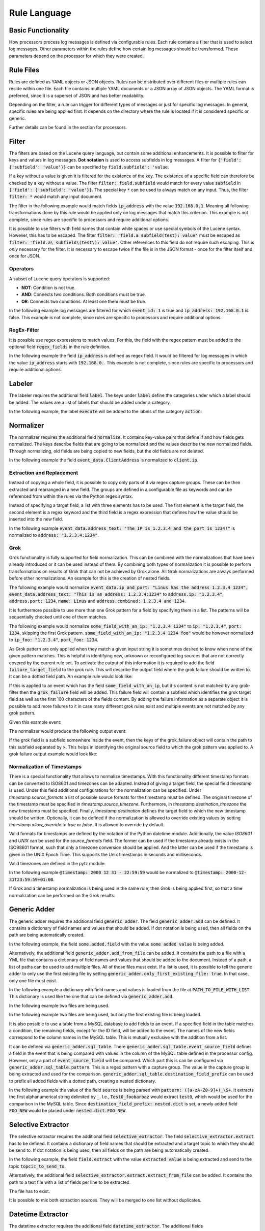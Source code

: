 =============
Rule Language
=============

Basic Functionality
===================

How processors process log messages is defined via configurable rules.
Each rule contains a filter that is used to select log messages.
Other parameters within the rules define how certain log messages should be transformed.
Those parameters depend on the processor for which they were created.

Rule Files
==========

Rules are defined as YAML objects or JSON objects.
Rules can be distributed over different files or multiple rules can reside within one file.
Each file contains multiple YAML documents or a JSON array of JSON objects.
The YAML format is preferred, since it is a superset of JSON and has better readability.

Depending on the filter, a rule can trigger for different types of messages or just for specific log messages.
In general, specific rules are being applied first.
It depends on the directory where the rule is located if it is considered specific or generic.

Further details can be found in the section for processors.

..  code-block:: yaml
    :linenos:
    :caption: Example structure of a YAML file with a rule for the labeler processor

    filter: 'command: execute'  # A comment
    label:
      action:
      - execute
    description: '...'

..  code-block:: yaml
    :linenos:
    :caption: Example structure of a YAML file containing multiple rules for the labeler processor

    filter: 'command: "execute something"'
    label:
      action:
      - execute
    description: '...'
    ---
    filter: 'command: "terminate something"'
    label:
      action:
      - terminate
    description: '...'

..  code-block:: json
    :linenos:
    :caption: Example structure of a JSON file with a rule for the labeler processor

    [{
      "filter": "command: execute",
      "label": {
        "action": ["execute"]
      },
      "description": "..."
    }]

..  code-block:: json
    :linenos:
    :caption: Example structure of a JSON file containing multiple rules for the labeler processor

    [{
      "filter": "command: \"execute something\"",
      "label": {
        "action": ["execute"]
      },
      "description": "..."
    },
    {
      "filter": "command: \"terminate something\"",
      "label": {
        "action": ["terminate"]
      },
      "description": "..."
    }]

Filter
======

The filters are based on the Lucene query language, but contain some additional enhancements.
It is possible to filter for keys and values in log messages.
**Dot notation** is used to access subfields in log messages.
A filter for :code:`{'field': {'subfield': 'value'}}` can be specified by :code:`field.subfield': 'value`.

If a key without a value is given it is filtered for the existence of the key.
The existence of a specific field can therefore be checked by a key without a value.
The filter :code:`filter: field.subfield` would match for every value :code:`subfield` in :code:`{'field': {'subfield': 'value'}}`.
The special key :code:`*` can be used to always match on any input.
Thus, the filter :code:`filter: *` would match any input document.

The filter in the following example would match fields :code:`ip_address` with the value :code:`192.168.0.1`.
Meaning all following transformations done by this rule would be applied only on log messages that match this criterion.
This example is not complete, since rules are specific to processors and require additional options.


..  code-block:: json
    :linenos:
    :caption: Example

    { "filter": "ip_address: 192.168.0.1" }

It is possible to use filters with field names that contain white spaces or use special symbols of the Lucene syntax.
However, this has to be escaped.
The filter :code:`filter: 'field.a subfield(test): value'` must be escaped as :code:`filter: 'field.a\ subfield\(test\): value'`.
Other references to this field do not require such escaping.
This is *only* necessary for the filter.
It is necessary to escape twice if the file is in the JSON format - once for the filter itself and once for JSON.

Operators
---------

A subset of Lucene query operators is supported:

- **NOT**: Condition is not true.
- **AND**: Connects two conditions. Both conditions must be true.
- **OR**: Connects two conditions. At least one them must be true.

In the following example log messages are filtered for which :code:`event_id: 1` is true and :code:`ip_address: 192.168.0.1` is false.
This example is not complete, since rules are specific to processors and require additional options.


..  code-block:: json
    :linenos:
    :caption: Example

    { "filter": "event_id: 1 AND NOT ip_address: 192.168.0.1" }

RegEx-Filter
------------

It is possible use regex expressions to match values.
For this, the field with the regex pattern must be added to the optional field :code:`regex_fields` in the rule definition.

In the following example the field :code:`ip_address` is defined as regex field.
It would be filtered for log messages in which the value :code:`ip_address` starts with :code:`192.168.0.`.
This example is not complete, since rules are specific to processors and require additional options.


..  code-block:: yaml
    :linenos:
    :caption: Example

    filter: 'ip_address: "192\.168\.0\..*"'
    regex_fields:
    - ip_address

Labeler
=======

The labeler requires the additional field :code:`label`.
The keys under :code:`label` define the categories under which a label should be added.
The values are a list of labels that should be added under a category.

In the following example, the label :code:`execute` will be added to the labels of the category :code:`action`:

..  code-block:: yaml
    :linenos:
    :caption: Example

    filter: 'command: "executing something"'
    label:
      action:
      - execute
    description: '...'

Normalizer
==========

The normalizer requires the additional field :code:`normalize`.
It contains key-value pairs that define if and how fields gets normalized.
The keys describe fields that are going to be normalized and the values describe the new normalized fields.
Through normalizing, old fields are being copied to new fields, but the old fields are not deleted.

In the following example the field :code:`event_data.ClientAddress` is normalized to :code:`client.ip`.

..  code-block:: yaml
    :linenos:
    :caption: Example

    filter: 'event_data.ClientAddress'
    normalize:
      event_data.ClientAddress: client.ip
    description: '...'

Extraction and Replacement
--------------------------

Instead of copying a whole field, it is possible to copy only parts of it via regex capture groups.
These can be then extracted and rearranged in a new field.
The groups are defined in a configurable file as keywords and can be referenced from within the rules via the Python regex syntax.

Instead of specifying a target field, a list with three elements has to be used.
The first element is the target field, the second element is a regex keyword and the third field is a regex expression that defines how the value should be inserted into the new field.

In the following example :code:`event_data.address_text: "The IP is 1.2.3.4 and the port is 1234!"` is normalized to :code:`address: "1.2.3.4:1234"`.

..  code-block:: json
    :linenos:
    :caption: Example - Definition of regex keywords in the regex mapping file

    {
      "RE_IP_PORT_CAP": ".*(?P<IP>[\\d.]+).*(?P<PORT>\\d+).*",
      "RE_WHOLE_FIELD": "(.*)"
    }

..  code-block:: yaml
    :linenos:
    :caption: Example - Rule with extraction

        filter: event_id
        normalize:
          event_data.address_text:
          - address
          - RE_IP_PORT_CAP
          - '\g<IP>:\g<PORT>'

Grok
----

Grok functionality is fully supported for field normalization.
This can be combined with the normalizations that have been already introduced or it can be used
instead of them.
By combining both types of normalization it is possible to perform transformations on results of
Grok that can not be achieved by Grok alone.
All Grok normalizations are always performed before other normalizations.
An example for this is the creation of nested fields.

The following example would normalize
:code:`event_data.ip_and_port: "Linus has the address 1.2.3.4 1234", event_data.address_text: "This is an address: 1.2.3.4:1234"` to
:code:`address.ip: "1.2.3.4"`, :code:`address.port: 1234`, :code:`name: Linus` and
:code:`address.combined: 1.2.3.4 and 1234`.

..  code-block:: yaml
    :linenos:
    :caption: Example - Grok normalization and subsequent normalization of a result

      filter: event_id
      normalize:
        event_data.ip_and_port: '{"grok": "%{USER:name} has the address %{IP:[address][ip]} %{NUMBER:[address][port]:int}"}'
        event_data.address_text:
        - address.combined
        - RE_IP_PORT_CAP
        - '\g<IP> and \g<PORT>'

It is furthermore possible to use more than one Grok pattern for a field by specifying them
in a list.
The patterns will be sequentially checked until one of them matches.

The following example would normalize :code:`some_field_with_an_ip: "1.2.3.4 1234"` to
:code:`ip: "1.2.3.4"`, :code:`port: 1234`, skipping the first Grok pattern.
:code:`some_field_with_an_ip: "1.2.3.4 1234 foo"` would be however normalized to
:code:`ip_foo: "1.2.3.4"`, :code:`port_foo: 1234`.

..  code-block:: yaml
    :linenos:
    :caption: Example - Grok normalization with multiple patterns

      filter: 'some_field_with_an_ip'
      normalize:
        some_field_with_an_ip:
          grok:
            - '%{IP:ip_foo} %{NUMBER:port_foo:int} foo'
            - '%{IP:ip} %{NUMBER:port:int}'

As Grok pattern are only applied when they match a given input string it is sometimes desired to
know when none of the given pattern matches.
This is helpful in identifying new, unknown or reconfigured log sources that are not correctly covered by the current
rule set.
To activate the output of this information it is required to add the field
:code:`failure_target_field` to the grok rule.
This will describe the output field where the grok failure should be written to.
It can be a dotted field path.
An example rule would look like:

..  code-block:: yaml
    :linenos:
    :caption: Example - Grok normalization with grok failure target field

      filter: 'some_field_with_an_ip'
      normalize:
        some_field_with_an_ip:
          grok:
            - '%{IP:ip_foo} %{NUMBER:port_foo:int} foo'
            - '%{IP:ip} %{NUMBER:port:int}'
          failure_target_field: 'grok_failure'

If this is applied to an event which has the field :code:`some_field_with_an_ip`, but it's content
is not matched by any grok-filter then the :code:`grok_failure` field will be added.
This failure field will contain a subfield which identifies the grok target field as well as the
first 100 characters of the fields content.
By adding the failure information as a separate object it is possible to add more failures to it
in case many different grok rules exist and multiple events are not matched by any grok pattern.

Given this example event:

..  code-block:: json
    :linenos:
    :caption: Example Input Event

    {
      "some_field_with_an_ip": "content which is not an ip",
      "other event": "content"
    }

The normalizer would produce the following output event:

..  code-block:: json
    :linenos:
    :caption: Example Output Event

    {
      "some_field_with_an_ip": "content which is not an ip",
      "other event": "content",
      "grok_failure": {
        "some_field_with_an_ip": "content which is not an ip"
      }
    }

If the grok field is a subfield somewhere inside the event, then the keys of the grok_failure object
will contain the path to this subfield separated by :code:`>`.
This helps in identifying the original source field to which the grok pattern was applied to.
A grok failure output example would look like:

..  code-block:: json
    :linenos:
    :caption: Example Output Event

    {
      "nested_ip": {
        "some_field_with_an_ip": "content which is not an ip",
      },
      "other event": "content",
      "grok_failure": {
        "nested_ip>some_field_with_an_ip": "content which is not an ip"
      }
    }

Normalization of Timestamps
---------------------------

There is a special functionality that allows to normalize timestamps.
With this functionality different timestamp formats can be converted to ISO8601 and timezones can be adapted.
Instead of giving a target field, the special field `timestamp` is used.
Under this field additional configurations for the normalization can be specified.
Under `timestamp.source_formats` a list of possible source formats for the timestamp must be defined.
The original timezone of the timestamp must be specified in `timestamp.source_timezone`.
Furthermore, in `timestamp.destination_timezone` the new timestamp must be specified.
Finally, `timestamp.destination` defines the target field to which the new timestamp should be written.
Optionally, it can be defined if the normalization is allowed to override existing values by setting `timestamp.allow_override` to `true` or `false`.
It is allowed to override by default.

Valid formats for timestamps are defined by the notation of the Python datetime module.
Additionally, the value `ISO8601` and `UNIX` can be used for the `source_formats` field. The former can be used if the
timestamp already exists in the ISO98601 format, such that only a timezone conversion should be applied. And the latter
can be used if the timestamp is given in the UNIX Epoch Time. This supports the Unix timestamps in seconds and
milliseconds.

Valid timezones are defined in the pytz module:

.. raw:: html

   <details>
   <summary><a>List of all timezones</a></summary>

.. code-block:: text
   :linenos:
   :caption: Timezones from the Python pytz module

   Africa/Abidjan
   Africa/Accra
   Africa/Addis_Ababa
   Africa/Algiers
   Africa/Asmara
   Africa/Asmera
   Africa/Bamako
   Africa/Bangui
   Africa/Banjul
   Africa/Bissau
   Africa/Blantyre
   Africa/Brazzaville
   Africa/Bujumbura
   Africa/Cairo
   Africa/Casablanca
   Africa/Ceuta
   Africa/Conakry
   Africa/Dakar
   Africa/Dar_es_Salaam
   Africa/Djibouti
   Africa/Douala
   Africa/El_Aaiun
   Africa/Freetown
   Africa/Gaborone
   Africa/Harare
   Africa/Johannesburg
   Africa/Juba
   Africa/Kampala
   Africa/Khartoum
   Africa/Kigali
   Africa/Kinshasa
   Africa/Lagos
   Africa/Libreville
   Africa/Lome
   Africa/Luanda
   Africa/Lubumbashi
   Africa/Lusaka
   Africa/Malabo
   Africa/Maputo
   Africa/Maseru
   Africa/Mbabane
   Africa/Mogadishu
   Africa/Monrovia
   Africa/Nairobi
   Africa/Ndjamena
   Africa/Niamey
   Africa/Nouakchott
   Africa/Ouagadougou
   Africa/Porto-Novo
   Africa/Sao_Tome
   Africa/Timbuktu
   Africa/Tripoli
   Africa/Tunis
   Africa/Windhoek
   America/Adak
   America/Anchorage
   America/Anguilla
   America/Antigua
   America/Araguaina
   America/Argentina/Buenos_Aires
   America/Argentina/Catamarca
   America/Argentina/ComodRivadavia
   America/Argentina/Cordoba
   America/Argentina/Jujuy
   America/Argentina/La_Rioja
   America/Argentina/Mendoza
   America/Argentina/Rio_Gallegos
   America/Argentina/Salta
   America/Argentina/San_Juan
   America/Argentina/San_Luis
   America/Argentina/Tucuman
   America/Argentina/Ushuaia
   America/Aruba
   America/Asuncion
   America/Atikokan
   America/Atka
   America/Bahia
   America/Bahia_Banderas
   America/Barbados
   America/Belem
   America/Belize
   America/Blanc-Sablon
   America/Boa_Vista
   America/Bogota
   America/Boise
   America/Buenos_Aires
   America/Cambridge_Bay
   America/Campo_Grande
   America/Cancun
   America/Caracas
   America/Catamarca
   America/Cayenne
   America/Cayman
   America/Chicago
   America/Chihuahua
   America/Coral_Harbour
   America/Cordoba
   America/Costa_Rica
   America/Creston
   America/Cuiaba
   America/Curacao
   America/Danmarkshavn
   America/Dawson
   America/Dawson_Creek
   America/Denver
   America/Detroit
   America/Dominica
   America/Edmonton
   America/Eirunepe
   America/El_Salvador
   America/Ensenada
   America/Fort_Wayne
   America/Fortaleza
   America/Glace_Bay
   America/Godthab
   America/Goose_Bay
   America/Grand_Turk
   America/Grenada
   America/Guadeloupe
   America/Guatemala
   America/Guayaquil
   America/Guyana
   America/Halifax
   America/Havana
   America/Hermosillo
   America/Indiana/Indianapolis
   America/Indiana/Knox
   America/Indiana/Marengo
   America/Indiana/Petersburg
   America/Indiana/Tell_City
   America/Indiana/Vevay
   America/Indiana/Vincennes
   America/Indiana/Winamac
   America/Indianapolis
   America/Inuvik
   America/Iqaluit
   America/Jamaica
   America/Jujuy
   America/Juneau
   America/Kentucky/Louisville
   America/Kentucky/Monticello
   America/Knox_IN
   America/Kralendijk
   America/La_Paz
   America/Lima
   America/Los_Angeles
   America/Louisville
   America/Lower_Princes
   America/Maceio
   America/Managua
   America/Manaus
   America/Marigot
   America/Martinique
   America/Matamoros
   America/Mazatlan
   America/Mendoza
   America/Menominee
   America/Merida
   America/Metlakatla
   America/Mexico_City
   America/Miquelon
   America/Moncton
   America/Monterrey
   America/Montevideo
   America/Montreal
   America/Montserrat
   America/Nassau
   America/New_York
   America/Nipigon
   America/Nome
   America/Noronha
   America/North_Dakota/Beulah
   America/North_Dakota/Center
   America/North_Dakota/New_Salem
   America/Ojinaga
   America/Panama
   America/Pangnirtung
   America/Paramaribo
   America/Phoenix
   America/Port-au-Prince
   America/Port_of_Spain
   America/Porto_Acre
   America/Porto_Velho
   America/Puerto_Rico
   America/Rainy_River
   America/Rankin_Inlet
   America/Recife
   America/Regina
   America/Resolute
   America/Rio_Branco
   America/Rosario
   America/Santa_Isabel
   America/Santarem
   America/Santiago
   America/Santo_Domingo
   America/Sao_Paulo
   America/Scoresbysund
   America/Shiprock
   America/Sitka
   America/St_Barthelemy
   America/St_Johns
   America/St_Kitts
   America/St_Lucia
   America/St_Thomas
   America/St_Vincent
   America/Swift_Current
   America/Tegucigalpa
   America/Thule
   America/Thunder_Bay
   America/Tijuana
   America/Toronto
   America/Tortola
   America/Vancouver
   America/Virgin
   America/Whitehorse
   America/Winnipeg
   America/Yakutat
   America/Yellowknife
   Antarctica/Casey
   Antarctica/Davis
   Antarctica/DumontDUrville
   Antarctica/Macquarie
   Antarctica/Mawson
   Antarctica/McMurdo
   Antarctica/Palmer
   Antarctica/Rothera
   Antarctica/South_Pole
   Antarctica/Syowa
   Antarctica/Vostok
   Arctic/Longyearbyen
   Asia/Aden
   Asia/Almaty
   Asia/Amman
   Asia/Anadyr
   Asia/Aqtau
   Asia/Aqtobe
   Asia/Ashgabat
   Asia/Ashkhabad
   Asia/Baghdad
   Asia/Bahrain
   Asia/Baku
   Asia/Bangkok
   Asia/Beirut
   Asia/Bishkek
   Asia/Brunei
   Asia/Calcutta
   Asia/Choibalsan
   Asia/Chongqing
   Asia/Chungking
   Asia/Colombo
   Asia/Dacca
   Asia/Damascus
   Asia/Dhaka
   Asia/Dili
   Asia/Dubai
   Asia/Dushanbe
   Asia/Gaza
   Asia/Harbin
   Asia/Hebron
   Asia/Ho_Chi_Minh
   Asia/Hong_Kong
   Asia/Hovd
   Asia/Irkutsk
   Asia/Istanbul
   Asia/Jakarta
   Asia/Jayapura
   Asia/Jerusalem
   Asia/Kabul
   Asia/Kamchatka
   Asia/Karachi
   Asia/Kashgar
   Asia/Kathmandu
   Asia/Katmandu
   Asia/Kolkata
   Asia/Krasnoyarsk
   Asia/Kuala_Lumpur
   Asia/Kuching
   Asia/Kuwait
   Asia/Macao
   Asia/Macau
   Asia/Magadan
   Asia/Makassar
   Asia/Manila
   Asia/Muscat
   Asia/Nicosia
   Asia/Novokuznetsk
   Asia/Novosibirsk
   Asia/Omsk
   Asia/Oral
   Asia/Phnom_Penh
   Asia/Pontianak
   Asia/Pyongyang
   Asia/Qatar
   Asia/Qyzylorda
   Asia/Rangoon
   Asia/Riyadh
   Asia/Saigon
   Asia/Sakhalin
   Asia/Samarkand
   Asia/Seoul
   Asia/Shanghai
   Asia/Singapore
   Asia/Taipei
   Asia/Tashkent
   Asia/Tbilisi
   Asia/Tehran
   Asia/Tel_Aviv
   Asia/Thimbu
   Asia/Thimphu
   Asia/Tokyo
   Asia/Ujung_Pandang
   Asia/Ulaanbaatar
   Asia/Ulan_Bator
   Asia/Urumqi
   Asia/Vientiane
   Asia/Vladivostok
   Asia/Yakutsk
   Asia/Yekaterinburg
   Asia/Yerevan
   Atlantic/Azores
   Atlantic/Bermuda
   Atlantic/Canary
   Atlantic/Cape_Verde
   Atlantic/Faeroe
   Atlantic/Faroe
   Atlantic/Jan_Mayen
   Atlantic/Madeira
   Atlantic/Reykjavik
   Atlantic/South_Georgia
   Atlantic/St_Helena
   Atlantic/Stanley
   Australia/ACT
   Australia/Adelaide
   Australia/Brisbane
   Australia/Broken_Hill
   Australia/Canberra
   Australia/Currie
   Australia/Darwin
   Australia/Eucla
   Australia/Hobart
   Australia/LHI
   Australia/Lindeman
   Australia/Lord_Howe
   Australia/Melbourne
   Australia/NSW
   Australia/North
   Australia/Perth
   Australia/Queensland
   Australia/South
   Australia/Sydney
   Australia/Tasmania
   Australia/Victoria
   Australia/West
   Australia/Yancowinna
   Brazil/Acre
   Brazil/DeNoronha
   Brazil/East
   Brazil/West
   CET
   CST6CDT
   Canada/Atlantic
   Canada/Central
   Canada/East-Saskatchewan
   Canada/Eastern
   Canada/Mountain
   Canada/Newfoundland
   Canada/Pacific
   Canada/Saskatchewan
   Canada/Yukon
   Chile/Continental
   Chile/EasterIsland
   Cuba
   EET
   EST
   EST5EDT
   Egypt
   Eire
   Etc/GMT
   Etc/GMT+0
   Etc/GMT+1
   Etc/GMT+10
   Etc/GMT+11
   Etc/GMT+12
   Etc/GMT+2
   Etc/GMT+3
   Etc/GMT+4
   Etc/GMT+5
   Etc/GMT+6
   Etc/GMT+7
   Etc/GMT+8
   Etc/GMT+9
   Etc/GMT-0
   Etc/GMT-1
   Etc/GMT-10
   Etc/GMT-11
   Etc/GMT-12
   Etc/GMT-13
   Etc/GMT-14
   Etc/GMT-2
   Etc/GMT-3
   Etc/GMT-4
   Etc/GMT-5
   Etc/GMT-6
   Etc/GMT-7
   Etc/GMT-8
   Etc/GMT-9
   Etc/GMT0
   Etc/Greenwich
   Etc/UCT
   Etc/UTC
   Etc/Universal
   Etc/Zulu
   Europe/Amsterdam
   Europe/Andorra
   Europe/Athens
   Europe/Belfast
   Europe/Belgrade
   Europe/Berlin
   Europe/Bratislava
   Europe/Brussels
   Europe/Bucharest
   Europe/Budapest
   Europe/Chisinau
   Europe/Copenhagen
   Europe/Dublin
   Europe/Gibraltar
   Europe/Guernsey
   Europe/Helsinki
   Europe/Isle_of_Man
   Europe/Istanbul
   Europe/Jersey
   Europe/Kaliningrad
   Europe/Kiev
   Europe/Lisbon
   Europe/Ljubljana
   Europe/London
   Europe/Luxembourg
   Europe/Madrid
   Europe/Malta
   Europe/Mariehamn
   Europe/Minsk
   Europe/Monaco
   Europe/Moscow
   Europe/Nicosia
   Europe/Oslo
   Europe/Paris
   Europe/Podgorica
   Europe/Prague
   Europe/Riga
   Europe/Rome
   Europe/Samara
   Europe/San_Marino
   Europe/Sarajevo
   Europe/Simferopol
   Europe/Skopje
   Europe/Sofia
   Europe/Stockholm
   Europe/Tallinn
   Europe/Tirane
   Europe/Tiraspol
   Europe/Uzhgorod
   Europe/Vaduz
   Europe/Vatican
   Europe/Vienna
   Europe/Vilnius
   Europe/Volgograd
   Europe/Warsaw
   Europe/Zagreb
   Europe/Zaporozhye
   Europe/Zurich
   GB
   GB-Eire
   GMT
   GMT+0
   GMT-0
   GMT0
   Greenwich
   HST
   Hongkong
   Iceland
   Indian/Antananarivo
   Indian/Chagos
   Indian/Christmas
   Indian/Cocos
   Indian/Comoro
   Indian/Kerguelen
   Indian/Mahe
   Indian/Maldives
   Indian/Mauritius
   Indian/Mayotte
   Indian/Reunion
   Iran
   Israel
   Jamaica
   Japan
   Kwajalein
   Libya
   MET
   MST
   MST7MDT
   Mexico/BajaNorte
   Mexico/BajaSur
   Mexico/General
   NZ
   NZ-CHAT
   Navajo
   PRC
   PST8PDT
   Pacific/Apia
   Pacific/Auckland
   Pacific/Chatham
   Pacific/Chuuk
   Pacific/Easter
   Pacific/Efate
   Pacific/Enderbury
   Pacific/Fakaofo
   Pacific/Fiji
   Pacific/Funafuti
   Pacific/Galapagos
   Pacific/Gambier
   Pacific/Guadalcanal
   Pacific/Guam
   Pacific/Honolulu
   Pacific/Johnston
   Pacific/Kiritimati
   Pacific/Kosrae
   Pacific/Kwajalein
   Pacific/Majuro
   Pacific/Marquesas
   Pacific/Midway
   Pacific/Nauru
   Pacific/Niue
   Pacific/Norfolk
   Pacific/Noumea
   Pacific/Pago_Pago
   Pacific/Palau
   Pacific/Pitcairn
   Pacific/Pohnpei
   Pacific/Ponape
   Pacific/Port_Moresby
   Pacific/Rarotonga
   Pacific/Saipan
   Pacific/Samoa
   Pacific/Tahiti
   Pacific/Tarawa
   Pacific/Tongatapu
   Pacific/Truk
   Pacific/Wake
   Pacific/Wallis
   Pacific/Yap
   Poland
   Portugal
   ROC
   ROK
   Singapore
   Turkey
   UCT
   US/Alaska
   US/Aleutian
   US/Arizona
   US/Central
   US/East-Indiana
   US/Eastern
   US/Hawaii
   US/Indiana-Starke
   US/Michigan
   US/Mountain
   US/Pacific
   US/Pacific-New
   US/Samoa
   UTC
   Universal
   W-SU
   WET
   Zulu

.. raw:: html

   </details>
   <br/>

In the following example :code:`@timestamp: 2000 12 31 - 22:59:59` would be normalized to :code:`@timestamp: 2000-12-31T23:59:59+01:00`.

..  code-block:: yaml
    :linenos:
    :caption: Example - Normalization of a timestamp

    filter: '@timestamp'
    normalize:
      '@timestamp':
        timestamp:
          destination: '@timestamp'
          source_formats:
          - '%Y %m %d - %H:%M:%S'
          source_timezone: 'UTC'
          destination_timezone: 'Europe/Berlin'
    description: 'Test-rule with matching auto-test'

If Grok and a timestamp normalization is being used in the same rule, then Grok is being applied first,
so that a time normalization can be performed on the Grok results.

Generic Adder
=============

The generic adder requires the additional field :code:`generic_adder`.
The field :code:`generic_adder.add` can be defined.
It contains a dictionary of field names and values that should be added.
If dot notation is being used, then all fields on the path are being automatically created.

In the following example, the field :code:`some.added.field` with the value :code:`some added value` is being added.


..  code-block:: yaml
    :linenos:
    :caption: Example with add

    filter: add_generic_test
    generic_adder:
      add:
        some.added.field: some added value
    description: '...'

Alternatively, the additional field :code:`generic_adder.add_from_file` can be added.
It contains the path to a file with a YML file that contains a dictionary of field names and values that should be added to the document.
Instead of a path, a list of paths can be used to add multiple files.
All of those files must exist.
If a list is used, it is possible to tell the generic adder to only use the first existing file by setting :code:`generic_adder.only_first_existing_file: true`.
In that case, only one file must exist.

In the following example a dictionary with field names and values is loaded from the file at :code:`PATH_TO_FILE_WITH_LIST`.
This dictionary is used like the one that can be defined via :code:`generic_adder.add`.

..  code-block:: yaml
    :linenos:
    :caption: Example with add_from_file

    filter: 'add_generic_test'
    generic_adder:
      add_from_file: PATH_TO_FILE_WITH_LIST
    description: '...'

In the following example two files are being used.

..  code-block:: yaml
    :linenos:
    :caption: Example with multiple files

    filter: 'add_generic_test'
    generic_adder:
      add_from_file:
        - PATH_TO_FILE_WITH_LIST
        - ANOTHER_PATH_TO_FILE_WITH_LIST
    description: '...'

In the following example two files are being used, but only the first existing file is being loaded.

..  code-block:: yaml
    :linenos:
    :caption: Example with multiple files and one loaded file

    filter: 'add_generic_test'
    generic_adder:
      only_first_existing_file: true
      add_from_file:
        - PATH_TO_FILE_THAT_DOES_NOT_EXIST
        - PATH_TO_FILE_WITH_LIST
    description: '...'

It is also possible to use a table from a MySQL database to add fields to an event.
If a specified field in the table matches a condition, the remaining fields, except for the ID field,
will be added to the event.
The names of the new fields correspond to the column names in the MySQL table.
This is mutually exclusive with the addition from a list.

It can be defined via :code:`generic_adder.sql_table`.
There :code:`generic_adder.sql_table.event_source_field` defines a field in the event that is being compared with values in the column of the MySQL table defined in the processor config.
However, only a part of :code:`event_source_field` will be compared.
Which part this is can be configured via :code:`generic_adder.sql_table.pattern`.
This is a regex pattern with a capture group.
The value in the capture group is being extracted and used for the comparison.
:code:`generic_adder.sql_table.destination_field_prefix` can be used to prefix all added fields with a dotted path, creating a nested dictionary.

In the following example the value of the field :code:`source` is being parsed with :code:`pattern: ([a-zA-Z0-9]+)_\S+`.
It extracts the first alphanumerical string delimited by :code:`_`.
I.e., :code:`Test0_foobarbaz` would extract :code:`test0`, which would be used for the comparison in the MySQL table.
Since :code:`destination_field_prefix: nested.dict` is set, a newly added field :code:`FOO_NEW` would be placed under :code:`nested.dict.FOO_NEW`.

..  code-block:: yaml
    :linenos:
    :caption: Example with a MySQL Table

    filter: '*'
    generic_adder:
      sql_table:
        event_source_field: source
        pattern: '([a-zA-Z0-9]+)_\S+'
        destination_field_prefix: nested.dict
    description: '...'

Selective Extractor
===================

The selective extractor requires the additional field :code:`selective_extractor`.
The field :code:`selective_extractor.extract` has to be defined.
It contains a dictionary of field names that should be extracted and a target topic to which they should be send to.
If dot notation is being used, then all fields on the path are being automatically created.

In the following example, the field :code:`field.extract` with the value :code:`extracted value` is being extracted
and send to the topic :code:`topcic_to_send_to`.

..  code-block:: yaml
    :linenos:
    :caption: Example rule with extract from field list

    filter: extract_test
    selective_extractor:
      extract:
        extracted_field_list: ["field.extract", "field2", "field3"]
        target_topic: topic_to_send_to
    description: '...'


..  code-block:: json
    :caption: Example event

    {
      "extract_test": {
        "field": {
          "extract": "extracted value"
        }
      }
    }

..  code-block:: json
    :caption: Extracted event from Example

    {
      "extract": "extracted value"
    }



Alternatively, the additional field :code:`selective_extractor.extract.extract_from_file` can be added.
It contains the path to a text file with a list of fields per line to be extracted.

..  code-block:: yaml
    :linenos:
    :caption: Example rule with extract from file

    filter: extract_test
    selective_extractor:
      extract:
        extract_from_file: /path/to/file
        target_topic: topic_to_send_to
    description: '...'


..  code-block:: text
    :caption: Example of file with field list

    field1
    field2
    field3

The file has to exist.

It is possible to mix both extraction sources. They will be merged to one list without duplicates.

..  code-block:: yaml
    :linenos:
    :caption: Example rule with extract from file

    filter: extract_test
    selective_extractor:
      extract:
        extract_from_file: /path/to/file
        extracted_field_list: ["field1", "field2", "field4"]
        target_topic: topic_to_send_to
    description: '...'


..  code-block:: text
    :caption: Example of file with field list

    field1
    field2
    field3

Datetime Extractor
==================

The datetime extractor requires the additional field :code:`datetime_extractor`.
The additional fields :code:`datetime_extractor.datetime_field` and :code:`datetime_extractor.destination_field` must be defined.
The first one contains the name of the field from which the timestamp should be taken and the last one contains the name of the field under which a split timestamp should be written.

In the following example the timestamp will be extracted from :code:`@timestamp` and written to :code:`split_@timestamp`.

..  code-block:: yaml
    :linenos:
    :caption: Example

    filter: '@timestamp'
    datetime_extractor:
      datetime_field: '@timestamp'
      destination_field: 'split_@timestamp'
    description: '...'

Domain Resolver
===============

The domain resolver requires the additional field :code:`domain_resolver`.
The additional field :code:`domain_resolver.source_url_or_domain` must be defined.
It contains the field from which an URL should be parsed and then written to :code:`resolved_ip`.
The URL can be located in continuous text insofar the URL is valid.

Optionally, the output field can be configured (overriding the default :code:`resolved_ip`) using the parameter :code:`output_field`.
This can be a dotted subfield.

In the following example the URL from the field :code:`url` will be extracted and written to :code:`resolved_ip`.

..  code-block:: yaml
    :linenos:
    :caption: Example

      filter: url
      domain_resolver:
        source_url_or_domain: url
      description: '...'

Domain Label Extractor
======================

The domain label extractor requires the additional field :code:`domain_label_extractor`.
The mandatory keys under :code:`domain_label_extractor` are :code:`target_field` and :code:`output_field`. Former
is used to identify the field which contains the domain. And the latter is used to define the parent field where the
results should be written to. Both fields can be dotted subfields. The sub fields of the parent output field of the
result are: :code:`registered_domain`, :code:`top_level_domain` and :code:`subdomain`.

In the following example the domain :code:`www.sub.domain.de` will be split into it's subdomain :code:`www.sub`, it's
registered domain :code:`domain` and lastly it's TLD :code:`de`:

..  code-block:: yaml
    :linenos:
    :caption: Example Rule to extract the labels / parts of a domain.

    filter: 'url'
    domain_label_extractor:
      target_field: 'url.domain'
      output_field: 'url'
    description: '...'

The example rule applied to the input event

..  code-block:: json
    :caption: Input Event

    {
        "url": {
            "domain": "www.sub.domain.de"
        }
    }

will result in the following output

..  code-block:: json
    :caption: Output Event

    {
        "url": {
            "domain": "www.sub.domain.de",
            "registered_domain": "domain.de",
            "top_level_domain": "de",
            "subdomain": "www.sub"
        }
    }


List Comparison Enricher
========================

The list comparison enricher requires the additional field :code:`list_comparison`.
The mandatory keys under :code:`list_comparison` are :code:`check_field` and :code:`output_field`. Former
is used to identify the field which is to be checked against the provided lists. And the latter is used to define
the parent field where the results should be written to. Both fields can be dotted subfields.

Additionally, a list or array of lists can be provided underneath the required field :code:`list_file_paths`.

In the following example, the field :code:`user_agent` will be checked against the provided list
(:code:`priviliged_users.txt`).
Assuming that the value :code:`non_privileged_user` will match the provided list, the result of the list comparison
(:code:`in_list`) will be added to the output field :code:`List_comparison.example`.

..  code-block:: yaml
    :linenos:
    :caption: Example Rule to compare a single field against a provided list.

    filter: 'user_agent'
    list_comparison:
      check_field: 'user_agent'
      output_field: 'List_comparison.example'
    list_file_paths:
        -   lists/privileged_users.txt
    description: '...'

Geoip Enricher
==============

The geoip enricher requires the additional field :code:`geoip`.
The default output_field can be overridden using the optional parameter :code:`output_field`. This can be a dotted
subfield. The additional field :code:`geoip.source_ip` must be given. It contains the IP for which the geoip data
should be added.

In the following example the IP in :code:`client.ip` will be enriched with geoip data.

..  code-block:: yaml
    :linenos:
    :caption: Example

    filter: client.ip
    geoip:
      source_ip: client.ip
    description: '...'

Template Replacer
=================

The template replacer requires the additional field :code:`template_replacer`.
No additional configuration parameters are required for the rules.
The module is completely configured over the pipeline configuration.

In the following example the target field specified in the processor configuration is replaced for all log messages that have :code:`winlog.provider_name` and :code:`winlog.event_id` if it is defined in the template file.

..  code-block:: yaml
    :linenos:
    :caption: Example

    filter: winlog.provider_name AND winlog.event_id
    template_replacer: {}
    description: ''

Generic Resolver
================

The generic adder requires the additional field :code:`generic_resolver`.
It works similarly to the hyperscan resolver, which utilizes hyperscan to process resolve lists.
Configurable fields are being checked by regex patterns and a configurable value will be added if a pattern matches.
The parameters within :code:`generic_resolver` must be of the form
:code:`field_mapping: {SOURCE_FIELD: DESTINATION_FIELD}, resolve_list: {REGEX_PATTERN_0: ADDED_VALUE_0, ..., REGEX_PATTERN_N: ADDED_VALUE_N}`.
SOURCE_FIELD will be checked by the regex patterns REGEX_PATTERN_[0-N] and a new field DESTINATION_FIELD with the value ADDED_VALUE_[0-N] will be added if there is a match.
Adding the option :code:`"append_to_list": True` makes the generic resolver write resolved values into a list so that multiple different values can be written into the same field.

In the following example :code:`to_resolve` will be checked by the regex pattern :code:`.*Hello.*`.
:code:`"resolved": "Greeting"` will be added to the event if the pattern matches the value in :code:`to_resolve`.

..  code-block:: yaml
    :linenos:
    :caption: Example

    filter: to_resolve
    generic_resolver:
      field_mapping:
        to_resolve: resolved
      resolve_list:
        .*Hello.*: Greeting

Alternatively, a YML file with a resolve list and a regex pattern can be used to resolve values.
For this, a field :code:`resolve_from_file` with the subfields :code:`path` and :code:`pattern` must be added.
The resolve list in the file at :code:`path` is then used in conjunction with the regex pattern in :code:`pattern`.
:code:`pattern` must be a regex pattern with a capture group that is named :code:`mapping`.
The resolver will check for the pattern and get value captured by the :code:`mapping` group.
This captured value is then used in the list from the file.

In the following example :code:`to_resolve` will be checked by the regex pattern :code:`\d*(?P<mapping>[a-z]+)\d*` and the list in :code:`path/to/resolve_mapping.yml` will be used to add new fields.
:code:`"resolved": "resolved foo"` will be added to the event if the value in :code:`to_resolve` begins with number, ends with numbers and contains foo.
Furthermore, :code:`"resolved": "resolved bar"` will be added to the event if the value in :code:`to_resolve` begins with number, ends with numbers and contains bar.

..  code-block:: yaml
    :linenos:
    :caption: Example resolving with list from file

    filter: to_resolve
    generic_resolver:
      field_mapping:
        to_resolve: resolved
      resolve_from_file:
        path: path/to/resolve_mapping.yml
        pattern: \d*(?P<mapping>[a-z]+)\d*

..  code-block:: yaml
    :linenos:
    :caption: Example file with resolve list

    foo: resolved foo
    bar: resolved bar

Hyperscan Resolver
==================

The hyperscan resolver requires the additional field :code:`hyperscan_resolver`.
It works similarly to the generic resolver, but utilized hyperscan to process resolve lists.
Configurable fields are being checked by regex patterns and a configurable value will be added if a pattern matches.
The parameters within :code:`hyperscan_resolver` must be of the form
:code:`field_mapping: {SOURCE_FIELD: DESTINATION_FIELD}, resolve_list: {REGEX_PATTERN_0: ADDED_VALUE_0, ..., REGEX_PATTERN_N: ADDED_VALUE_N}`.
SOURCE_FIELD will be checked by the regex patterns REGEX_PATTERN_[0-N] and a new field DESTINATION_FIELD with the value ADDED_VALUE_[0-N] will be added if there is a match.
Adding the option :code:`"append_to_list": True` makes the hyperscan resolver write resolved values into a list so that multiple different values can be written into the same field.

In the following example :code:`to_resolve` will be checked by the regex pattern :code:`.*Hello.*`.
:code:`"resolved": "Greeting"` will be added to the event if the pattern matches the value in :code:`to_resolve`.

..  code-block:: yaml
    :linenos:
    :caption: Example

    filter: to_resolve
    hyperscan_resolver:
      field_mapping:
        to_resolve: resolved
      resolve_list:
        .*Hello.*: Greeting

Alternatively, a YML file with a resolve list and an optional regex pattern can be used to resolve values.
For this, either a field :code:`resolve_from_file` with a path to a resolve list file must be added
or dictionary field :code:`resolve_from_file` with the subfields :code:`path` and :code:`pattern`.
Using the :code:`pattern` option allows to define one regex pattern that can be used on all entries within a
resolve list instead of having to write a regex pattern for each entry in the list.
The resolve list in the file at :code:`path` is then used in conjunction with the regex pattern in :code:`pattern`.
:code:`pattern` must be a regex pattern with a capture group that is named :code:`mapping`.
The entries in the resolve list are then transformed by the pattern.
At first, the pattern is matched with each list entry in the resolve list.
If the capture group :code:`mapping` matches, then the capture group in the pattern is replaced with the matching result.
This replaced pattern is then used instead of the original mapping within the resolve list file.
This effectively wraps the list entries with the regex pattern.

In the following example :code:`to_resolve` will be checked by the list in :code:`path/to/resolve_mapping.yml`.
:code:`"resolved": "resolved foo"` will be added to the event if the value in :code:`to_resolve` matches a pattern in the file.
Furthermore, :code:`"resolved": "resolved bar"` will be added to the event if the value in :code:`to_resolve` begins with number, ends with numbers and contains bar.

..  code-block:: yaml
    :linenos:
    :caption: Example resolving with list from file

    filter: to_resolve
    hyperscan_resolver:
      field_mapping:
        to_resolve: resolved
      resolve_from_file: path/to/resolve_mapping.yml

..  code-block:: yaml
    :linenos:
    :caption: Example file with resolve list

    \d*foo\d*: resolved foo
    \d*bar\d*: resolved bar

In the following example :code:`to_resolve` will be checked with the regex pattern :code:`\d*(?P<mapping>[a-z]+)\d*` and the list in :code:`path/to/resolve_mapping.yml` will be used to add new fields.
:code:`"resolved": "resolved foo"` will be added to the event if the value in :code:`to_resolve` begins with number, ends with numbers and contains foo.
Furthermore, :code:`"resolved": "resolved bar"` will be added to the event if the value in :code:`to_resolve` begins with number, ends with numbers and contains bar.

..  code-block:: yaml
    :linenos:
    :caption: Example resolving with list from file

    filter: to_resolve
    hyperscan_resolver:
      field_mapping:
        to_resolve: resolved
      resolve_from_file:
        path: path/to/resolve_mapping.yml
        pattern: \d*(?P<mapping>[a-z]+)\d*

..  code-block:: yaml
    :linenos:
    :caption: Example file with resolve list

    foo: resolved foo
    bar: resolved bar

The hyperscan resolver uses the `Python Hyperscan library <https://python-hyperscan.readthedocs.io/en/latest/>`_ to check regex patterns.
By default, the compiled Hyperscan databases will be stored persistently in the directory specified in the :code:`pipeline.yml`.
The field :code:`store_db_persistent` can be used to configure if a database compiled from a rule's :code:`resolve_list` should be stored persistently.

PreDetector
===========

The predetector requires the additional field :code:`pre_detector`.
Below this, the following subfields must be provided, which are based on the Sigma format:

  * :code:`id`: An ID for the triggered rule
  * :code:`title`: A description for the triggered rule
  * :code:`severity`: Rating how dangerous an Event is (i.e. `critical`)
  * :code:`mitre`: A list of MITRE ATT&CK tags
  * :code:`case_condition`: The type of the triggered rule (mostly `directly`)

Those fields and a `pre_detector_id` are written into an own Kafka topic.
The `pre_detector_id` will be furthermore added to the triggering event so that an event can be linked with its detection.

The following example shows a complete rule:

..  code-block:: yaml
    :linenos:
    :caption: Example

    filter: 'some_field: "very malicious!"'
    pre_detector:
      case_condition: directly
      id: RULE_ONE_ID
      mitre:
      - attack.something1
      - attack.something2
      severity: critical
      title: Rule one
    description: Some malicous event.

Additionally the optional field :code:`ip_fields` can be specified.
It allows to specify a list of fields that can be compared to a list of IPs, which can be configured in the pipeline for the predetector.
If this field was specified, then the rule will *only* trigger in case one of the IPs from the list is also available in the specified fields.

..  code-block:: yaml
    :linenos:
    :caption: Example

    filter: 'some_field: something AND some_ip_field'
    pre_detector:
      id: RULE_ONE_ID
      title: Rule one
      severity: critical
      mitre:
      - some_tag
      case_condition: directly
    description: Some malicous event.
    ip_fields:
    - some_ip_field

Pseudonymizer
=============

The pseudonymizer requires the additional field :code:`pseudonymize`.
It contains key value pairs that define what will be pseudonymized.

They key represents the field that will be pseudonymized and the value contains a regex keyword.
The regex keyword defines which parts of the value are being pseudonymized.
Only the regex matches are being pseudonymized that are also in a capture group.
An arbitrary amount of capture groups can be used.
The definitions of regex keywords are located in a separate file.

In the following the field :code:`event_data.param1` is being completely pseudonymized.
This is achieved by using the predefined keyword :code:`RE_WHOLE_FIELD`, which will be resolved to a regex expression.
:code:`RE_WHOLE_FIELD` resolves to :code:`(.*)` which puts the whole match in a capture group and therefore pseudonymizes it completely.

..  code-block:: yaml
    :linenos:
    :caption: Example - Rule

    filter: 'event_id: 1 AND source_name: "Test"'
    pseudonymize:
      event_data.param1: RE_WHOLE_FIELD
    description: '...'

..  code-block:: json
    :linenos:
    :caption: Example - Regex mapping file

    {
      "RE_WHOLE_FIELD": "(.*)",
      "RE_DOMAIN_BACKSLASH_USERNAME": "\\w+\\\\(.*)",
      "RE_IP4_COLON_PORT": "([\\d.]+):\\d+"
    }

Clusterer
=========

Rules of the clusterer are evaluated in alphanumerical order.
Some rules do only make sense if they are performed in a sequence with other rules.
The clusterer matches multiple rules at once and applies them all before creating a clustering signature.
Therefore, it is recommended to prefix rules with numbers, i.e. `00_01_*`.
Here the first two digits represent a type of rules that make sense together and the second digits represent the order of rules of the same type.

The clusterer requires the additional field :code:`clusterer`.
Which field is used for clustering is defined in :code:`clusterer.target`.
This should be usually the field :code:`message`.
A subset of terms from this field can be extracted into the clustering-signature field defined in the clusterer configuration.
The field :code:`clusterer.pattern` contains a regex pattern that will be matched on :code:`clusterer.target`.
Anything within a capture group in :code:`clusterer.pattern` will be substituted with values defined in :code:`clusterer.repl`.
The clusterer will only extract terms into a signature that are surrounded by the tags `<+></+>`.
One could first use rules to remove common terms, other rules to perform stemming and finally rules to wrap terms in `<+></+>` to create a signature.

For example:
  * Setting :code:`clusterer.repl: ''` would remove anything within a capture group.
  * Setting :code:`clusterer.repl: 'FOO'` would replace anything within a capture group with `FOO`.
  * Setting :code:`clusterer.repl: '<+>\1</+>'` would surround anything within a capture group with `<+></+>`.

Since clusterer rules must be used in a sequence, it makes no sense to perform regular auto tests on them.
Thus, every rule can have a field :code:`tests` containing signature calculation tests.
It can contain one test or a list of tests.
Each tests consists of the fields :code:`tests.raw` and :code:`tests.result`.
:code:`tests.raw` is the input and would be usually the message.
:code:`tests.result` is the expected result.

..  code-block:: yaml
    :linenos:
    :caption: Example - One Test

    filter: ...
    clusterer: ...
    tests:
      raw:    'Some message'
      result: 'Some changed message'

..  code-block:: yaml
    :linenos:
    :caption: Example - Multiple Test

    filter: ...
    clusterer: ...
    tests:
      - raw:    'Some message'
        result: 'Some changed message'
      - raw:    'Another message'
        result: 'Another changed message'

In the following rule example the word `byte` is stemmed.

..  code-block:: yaml
    :linenos:
    :caption: Example - Stemming Rule

    filter: message
    clusterer:
      target: message
      pattern: '(bytes|Bytes|Byte)'
      repl: 'byte'
    description: '...'
    tests:
      raw:    'Byte is a Bytes is a bytes is a byte'
      result: 'byte is a byte is a byte is a byte'

In the following rule example the word `baz` is removed.

..  code-block:: yaml
    :linenos:
    :caption: Example - Removal Rule

    filter: message
    clusterer:
      target: message
      pattern: 'foo (bar) baz'
      repl: ''
    description: '...'
    tests:
      raw:    'foo bar baz'
      result: 'foo  baz'

In the following rule example the word `baz` is surrounded by extraction tags.

..  code-block:: yaml
    :linenos:
    :caption: Example - Extraction Rule

    filter: message
    clusterer:
      target: message
      pattern: 'foo (bar) baz'
      repl: '<+>\1</+>'
    description: '...'
    tests:
      raw:    'foo bar baz'
      result: 'foo <+>bar</+> baz'

Dropper
=======

Which fields are removed is defined in the additional field :code:`drop`.
It contains a list of fields in dot notation.
For nested fields all subfields are also removed if they are empty.
If only the specified subfield should be removed, then this can be achieved by setting the option :code:`drop_full: false`.

In the following example the field :code:`keep_me.drop_me` is deleted while the fields :code:`keep_me` and :code:`keep_me.keep_me_too` are kept.

..  code-block:: yaml
    :linenos:
    :caption: Example - Rule

    filter: keep_me.drop_me
    drop:
    - keep_me.drop_me

..  code-block:: json
    :linenos:
    :caption: Example - Input document

    [{
        "keep_me": {
            "drop_me": "something",
            "keep_me_too": "something"
        }
    }]

..  code-block:: json
    :linenos:
    :caption: Example - Expected output after application of the rule

    [{
        "keep_me": {
            "keep_me_too": "something"
        }
    }]

Deleter
=======
The deleter processor deletes the entire log message if the filter produces a match.
The example below deletes the log message if the message field equals "foo".

..  code-block:: yaml
    :linenos:
    :caption: Example delete rule

    filter: 'message: "foo"'
    delete: true
    description: '...'

Concatenator
============

The concatenator processor allows to concat a list of source fields into one new target field. The
concat seperator and the target field can be specified. Furthermore, it is possible to directly
delete all given source fields, or to overwrite the specified target field.

..  code-block:: yaml
    :linenos:
    :caption: Example Rule to concat multiple source fields to one target field

    filter: 'date AND time'
    concatenator:
      source_fields: ["date", "time"]
      target_field: timestamp
      seperator: " "
      overwrite_target: True
      delete_source_fields: True
    description: '...'

..  code-block:: json
    :linenos:
    :caption: Example - Input document

    {
        "date": "01.01.1007",
        "time": "13:07"
    }

..  code-block:: json
    :linenos:
    :caption: Example - Expected output after application of the rule

    {
        "timetsamp": "01.01.1007 13:07"
    }